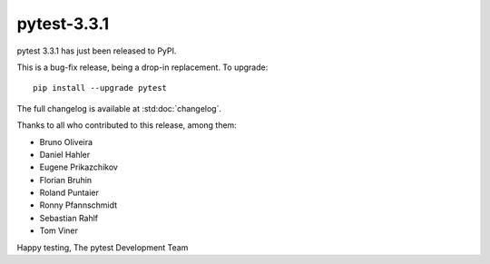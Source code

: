 pytest-3.3.1
=======================================

pytest 3.3.1 has just been released to PyPI.

This is a bug-fix release, being a drop-in replacement. To upgrade::

  pip install --upgrade pytest

The full changelog is available at :std:doc:`changelog`.

Thanks to all who contributed to this release, among them:

* Bruno Oliveira
* Daniel Hahler
* Eugene Prikazchikov
* Florian Bruhin
* Roland Puntaier
* Ronny Pfannschmidt
* Sebastian Rahlf
* Tom Viner


Happy testing,
The pytest Development Team
